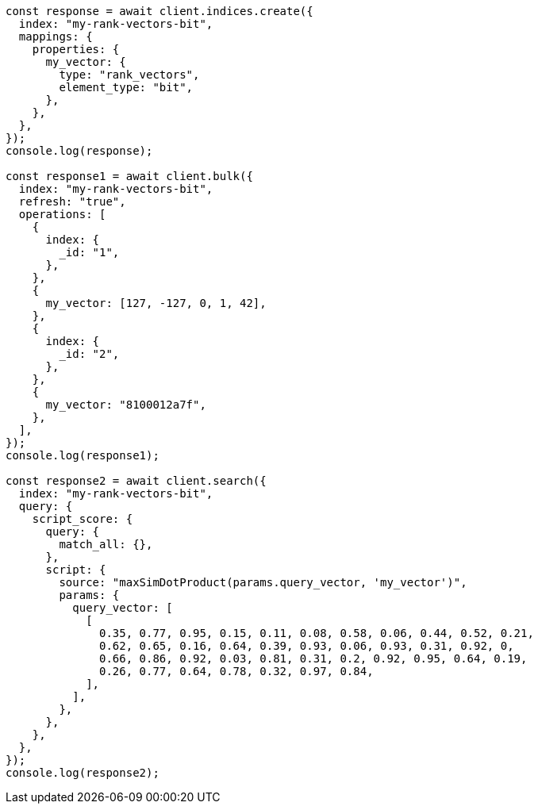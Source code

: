 // This file is autogenerated, DO NOT EDIT
// Use `node scripts/generate-docs-examples.js` to generate the docs examples

[source, js]
----
const response = await client.indices.create({
  index: "my-rank-vectors-bit",
  mappings: {
    properties: {
      my_vector: {
        type: "rank_vectors",
        element_type: "bit",
      },
    },
  },
});
console.log(response);

const response1 = await client.bulk({
  index: "my-rank-vectors-bit",
  refresh: "true",
  operations: [
    {
      index: {
        _id: "1",
      },
    },
    {
      my_vector: [127, -127, 0, 1, 42],
    },
    {
      index: {
        _id: "2",
      },
    },
    {
      my_vector: "8100012a7f",
    },
  ],
});
console.log(response1);

const response2 = await client.search({
  index: "my-rank-vectors-bit",
  query: {
    script_score: {
      query: {
        match_all: {},
      },
      script: {
        source: "maxSimDotProduct(params.query_vector, 'my_vector')",
        params: {
          query_vector: [
            [
              0.35, 0.77, 0.95, 0.15, 0.11, 0.08, 0.58, 0.06, 0.44, 0.52, 0.21,
              0.62, 0.65, 0.16, 0.64, 0.39, 0.93, 0.06, 0.93, 0.31, 0.92, 0,
              0.66, 0.86, 0.92, 0.03, 0.81, 0.31, 0.2, 0.92, 0.95, 0.64, 0.19,
              0.26, 0.77, 0.64, 0.78, 0.32, 0.97, 0.84,
            ],
          ],
        },
      },
    },
  },
});
console.log(response2);
----
